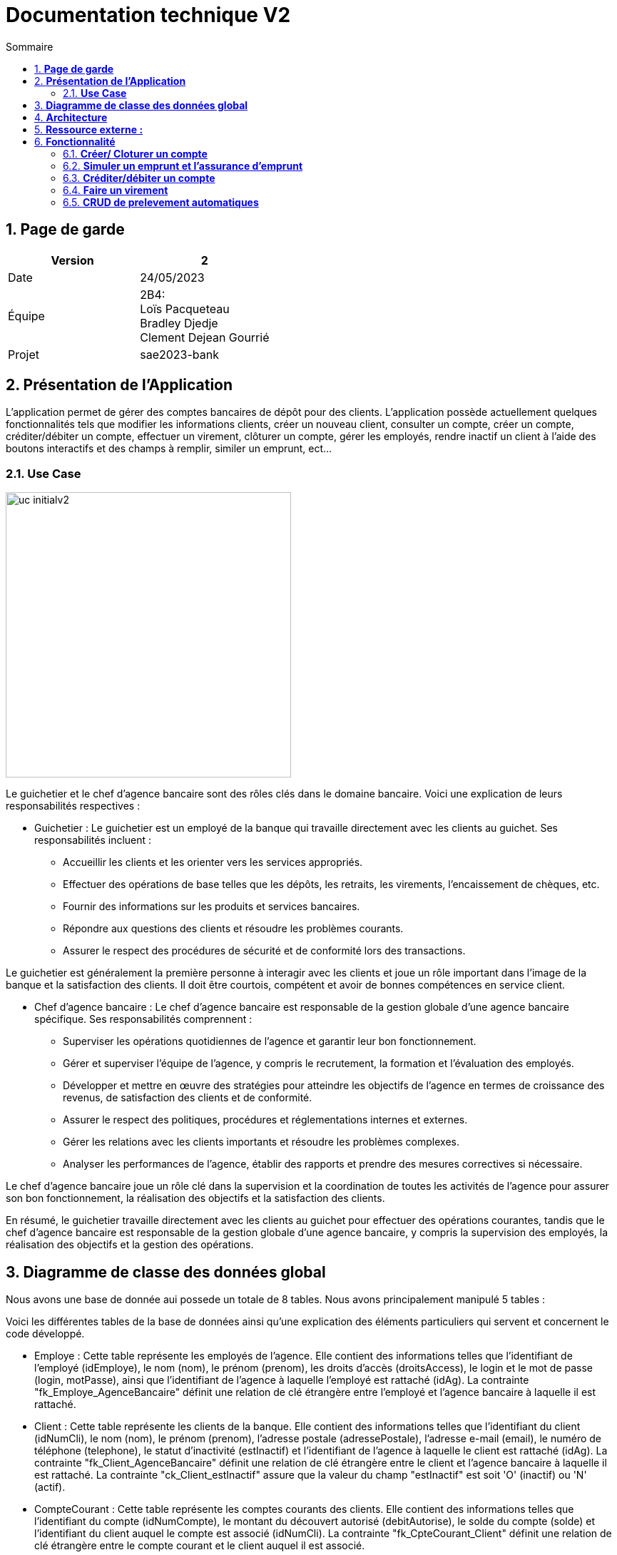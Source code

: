 = *Documentation technique V2*
:toc:
:numbered: true
:toc-title: Sommaire



== *Page de garde*
[cols="2*"]
|===
| Version | 2

| Date | 24/05/2023

| Équipe | 2B4: +
Loïs Pacqueteau +
Bradley Djedje +
Clement Dejean Gourrié

| Projet | sae2023-bank
|===

== *Présentation de l’Application*

L’application permet de gérer des comptes bancaires de dépôt pour des clients. L’application possède actuellement quelques fonctionnalités tels que modifier les informations clients, créer un nouveau client, consulter un compte, créer un compte, créditer/débiter un compte, effectuer un virement, clôturer un compte, gérer les employés, rendre inactif un client à l’aide des boutons interactifs et des champs à remplir, similer un emprunt, ect...

=== *Use Case*

image::image/doc tech v2/uc-initialv2.jpg[width=400]


Le guichetier et le chef d'agence bancaire sont des rôles clés dans le domaine bancaire. Voici une explication de leurs responsabilités respectives :

- Guichetier :
Le guichetier est un employé de la banque qui travaille directement avec les clients au guichet. Ses responsabilités incluent :
* Accueillir les clients et les orienter vers les services appropriés.
* Effectuer des opérations de base telles que les dépôts, les retraits, les virements, l'encaissement de chèques, etc.
* Fournir des informations sur les produits et services bancaires.
* Répondre aux questions des clients et résoudre les problèmes courants.
* Assurer le respect des procédures de sécurité et de conformité lors des transactions.

Le guichetier est généralement la première personne à interagir avec les clients et joue un rôle important dans l'image de la banque et la satisfaction des clients. Il doit être courtois, compétent et avoir de bonnes compétences en service client.

- Chef d'agence bancaire :
Le chef d'agence bancaire est responsable de la gestion globale d'une agence bancaire spécifique. Ses responsabilités comprennent :

* Superviser les opérations quotidiennes de l'agence et garantir leur bon fonctionnement.
* Gérer et superviser l'équipe de l'agence, y compris le recrutement, la formation et l'évaluation des employés.
* Développer et mettre en œuvre des stratégies pour atteindre les objectifs de l'agence en termes de croissance des revenus, de satisfaction des clients et de conformité.
* Assurer le respect des politiques, procédures et réglementations internes et externes.
* Gérer les relations avec les clients importants et résoudre les problèmes complexes.
* Analyser les performances de l'agence, établir des rapports et prendre des mesures correctives si nécessaire.

Le chef d'agence bancaire joue un rôle clé dans la supervision et la coordination de toutes les activités de l'agence pour assurer son bon fonctionnement, la réalisation des objectifs et la satisfaction des clients.

En résumé, le guichetier travaille directement avec les clients au guichet pour effectuer des opérations courantes, tandis que le chef d'agence bancaire est responsable de la gestion globale d'une agence bancaire, y compris la supervision des employés, la réalisation des objectifs et la gestion des opérations.

== *Diagramme de classe des données global*
Nous avons une base de donnée aui possede un totale de 8 tables.
Nous avons principalement manipulé 5 tables :

Voici les différentes tables de la base de données ainsi qu'une explication des éléments particuliers qui servent et concernent le code développé.

* Employe : Cette table représente les employés de l'agence. Elle contient des informations telles que l'identifiant de l'employé (idEmploye), le nom (nom), le prénom (prenom), les droits d'accès (droitsAccess), le login et le mot de passe (login, motPasse), ainsi que l'identifiant de l'agence à laquelle l'employé est rattaché (idAg). La contrainte "fk_Employe_AgenceBancaire" définit une relation de clé étrangère entre l'employé et l'agence bancaire à laquelle il est rattaché.

* Client : Cette table représente les clients de la banque. Elle contient des informations telles que l'identifiant du client (idNumCli), le nom (nom), le prénom (prenom), l'adresse postale (adressePostale), l'adresse e-mail (email), le numéro de téléphone (telephone), le statut d'inactivité (estInactif) et l'identifiant de l'agence à laquelle le client est rattaché (idAg). La contrainte "fk_Client_AgenceBancaire" définit une relation de clé étrangère entre le client et l'agence bancaire à laquelle il est rattaché. La contrainte "ck_Client_estInactif" assure que la valeur du champ "estInactif" est soit 'O' (inactif) ou 'N' (actif).

* CompteCourant : Cette table représente les comptes courants des clients. Elle contient des informations telles que l'identifiant du compte (idNumCompte), le montant du découvert autorisé (debitAutorise), le solde du compte (solde) et l'identifiant du client auquel le compte est associé (idNumCli). La contrainte "fk_CpteCourant_Client" définit une relation de clé étrangère entre le compte courant et le client auquel il est associé.

* Operation : Cette table représente les opérations effectuées sur les comptes. Elle contient des informations telles que l'identifiant de l'opération (idOperation), le montant de l'opération (montant), la date de l'opération (dateOp), la date de valeur de l'opération (dateValeur), l'identifiant from output d'opération (idTypeOp) qui indique le type d'opération effectuée, l'identifiant du compte sur lequel l'opération a été effectuée (idNumCompte), ainsi que l'identifiant de l'employé ayant effectué l'opération (idEmploye).

* CompteEpargne : Cette table représente les comptes d'épargne des clients. Elle contient des informations similaires à la table CompteCourant, telles que l'identifiant du compte (idNumCompte), le solde du compte (solde) et l'identifiant du client auquel le compte est associé (idNumCli).


image::image/doc tech v2/dc-initialv2.jpg[]

Les flèches entre les différentes tables représentent les relations entre elles. Par exemple, la relation entre AgenceBancaire et Employe indique que chaque agence peut avoir plusieurs employés, tandis que la relation entre Client et AgenceBancaire indique que chaque client est rattaché à une agence spécifique.

En résumé, ce diagramme de classe des données représente la structure de la base de données du système bancaire, en détaillant les tables et les relations entre elles. Il offre une vision globale des entités et de leurs attributs, permettant de gérer les informations relatives aux agences, aux employés, aux clients, aux comptes courants et d'épargne, ainsi qu'aux opérations bancaires.

== *Architecture*
Le projet de l’application est travaillé sous Eclipse ou Visual Studio Code. Ces applications nous permettent de catégoriser les classes sous des packages afin d’avoir une meilleure visibilité et un meilleur repère pour travailler.

Nous avons des packages :

* application : contient tous les packages dans lesquels on retrouve les .java liés à l’application.
* model.orm : contient les classes qui contrôlent les accès à la base de données.
* model.data : contient toutes nos classe d’objet (Employe, Client, AgenceBancaire, ect..).
* application.view : contient les classes qui gère les actions du fichier fxml.
* application.control : contient les classes qui gère les différentes opérations des contrôleurs.

== *Ressource externe :*

* il faut avoir java 17 au minimum
* avoir un pc

== *Fonctionnalité*

=== *Créer/ Cloturer un compte*
La création d'un compte permet de crée un compte courant chez un client. Avec ce
compte, le client pourra effectuer des débits et des crédits. Tous les comptes ont un découvert 
autorisé et un solde de départ. Cette fonctionnalité peut être effectué par les guichetiers et les 
chefs d'agences.

Pour créer un compte, certaines conditions doivent être remplies. Tout d'abord, le solde initial du compte doit être supérieur à zéro, ce qui signifie que le client doit déposer une somme d'argent minimale pour ouvrir le compte. De plus, le compte doit disposer d'une autorisation de découvert égale ou supérieure à zéro, ce qui permet au titulaire du compte de retirer de l'argent même s'il n'y a pas suffisamment de fonds disponibles. Ces deux critères sont essentiels pour pouvoir créer un compte.

En ce qui concerne la clôture d'un compte, la principale exigence est que le solde du compte soit égal à zéro. Cela signifie que le titulaire du compte doit s'assurer qu'il ne reste aucun montant dû ou de transactions en attente sur le compte avant de pouvoir le clôturer. Une fois que le solde est égal a zéro, le compte peut être fermé conformément aux procédures établies par la banque.

Ces règles garantissent une gestion saine des comptes et contribuent à maintenir l'intégrité financière des clients et de la banque.

*Use Case :*

image::image/doc tech v2/use case compte.jpg[]

*Diagramme de classe :*

image::image/doc tech v2/Créer compte/diagramme de classe.jpg[]

*Package necessaire*

Package application.control

* CompteManagement.java 
* ClientsEditorPane.java
* ClientsManagement.java
* CompteEditorPane.java

Package application.view

* CompteManagementController.java
* CompteEditorPane.java
* CompteManagementController.java
* CompteEditorPaneController.java

package model.orm

* AccessCompteCourant.java
* LogToDatabase.java
* AccessClients.java

package model.date

* CompteCourant.java
* Clients.java

*Extrait de code significatifs :*

Créer Compte :

image::image/doc tech v2/cap ecrant compte.jpg[]

Cloturer Compte :

image::image/doc tech v2/cap ecran cloturer compte.jpg[]

Bradley DJEDJE V1

=== *Simuler un emprunt et l'assurance d'emprunt*
La simulation d'emprunt et la simulation d'asurance permet de faire une simulation
et d'emprunt ou une simulation d'assurance.

*Use Case :*

image::image/doc tech v2/Use case empruntV2.jpg[]

*Diagramme de classes données nécessaires :*

image::image/doc tech v2/DC emprunt.jpg[]

*Package necessaire*

Package application.view

* EmpruntManagementController.java

Package application.control

* EmpruntManagement.java

*Extrait de code significatifs :*

image::image/doc tech v2/cap ecran code emprunt.jpg[]

La simulation d'emprunt et d'assurance d'emprunt est une mécanique simple qui traite simplement les données entrées par l'utilisateur et effectue les calculs nécessaires en fonction du bouton qui a été cliqué.

Bradley DJEDJE V2

=== *Créditer/débiter un compte*

La fonctionnalité créditer/débiter un compte permet de rajouter ou de retirer de l'argent 
dans un compte. Lorsque le compte est inactif, nous ne pouvons pas accéder aux opérations.

*Use Case :*

image::image/doc tech v2/Crediter_Debiter/uml.jpg[]

*Diagramme de classes :*

image::image/doc tech v2/Crediter_Debiter/diagramme de classe.jpg[]

*Package necessaire :*

Package application.control :

* OperationsManagement.java

Package model.orm :

* AccessOperation.java

Package application.view :

* OperationsManagementController.java

*Extrait de code significatif :*

A completer...

Lois Pacqueteau V1

=== *Faire un virement*

Pour faire un virement, il faut que le compte source et le compte destination soient distinct. Il faut aussi que le compte source ait un solde supérieur ou égal au montant du virement. Et le compte destinataire doit exister et etre actif.

*Use Case :*

image::image/doc tech v2/Virement/Use Case.jpg[]

*Diagramme de classe :*

image::image/doc tech v2/Crediter_Debiter/diagramme de classe.jpg[]

*Package necessaire :*

Package application :

* DailyBankState.java

Package application.control :

* OperationsManagement.java
* VirementEditorPane.java
* ComptesManagement.java

Package application.view :

* VirementEditorPaneController.java

Package model.orm :

* AccessOperation.java
* LogToDatabase.java

Package model.data :

* Client.java
* CompteCourant.java

*Extrait de code significatifs :*

image::image/conditionVirement.png[]

image::image/conditionVirement2.png[]

le premiers "if" sert a controler que le montant du virement est supérieur à 0. Si c'est le cas, on continue, sinon on affiche un message d'erreur en mettant le label et le textfield du montant en rouge et on return.

le deuxieme  et troisieme "if" servent a controler que le compte destinataire existe chez le client et est actif. Si c'est le cas, on continue, sinon on affiche un message d'erreur en mettant le label et le textfield du compte destinataire en rouge et on return.

Le quatrieme "if" sert a controler que le compte source et le compte destination sont distinct. Si c'est le cas, on continue, sinon on affiche un message d'erreur en mettant le label et le textfield du compte destination en rouge et on return.

Lois Pacqueteau V1

=== *CRUD de prelevement automatiques*

*Créer un prélèvement automatique*

Le prelevement automatique est une opération qui permet de prélever une somme d'argent sur un compte à une date précise. Pour créer un prélèvement automatique, il faut que le compte source existe et soit actif. Il faut aussi que le compte source ait un solde supérieur ou égal au montant du prélèvement. Et le compte destinataire doit exister et etre actif. Cependant etant donnée que le rendre fonctionnel n'etait qu'une option je me suis contenté de faire juste le CRUD pour les prelevements automatiques.

Lors de la creation du prelevement automatique, il faut que le numero du jour de prelevement soit compris entre 1 et 31. Il faut aussi que le montant du prelevement soit supérieur à 0 et que le nom du beneficiaire ne soit pas vide(Je n'ai pas rajouté d'option pour voir si le beneficiaire existait vu que le prelevement n'est que theorique dans cette application). Toutes ces conditions sont vérifiées dans le fichier PrelevementEditorPaneController.java dans la methode boolean isSaisieValide().

*Extrait de code significatifs :*

image::image/conditionPrelevement.png[]

Les 5 premiers "this" servent a mettre les donnes taper au clavier dans le constructeur qui va permettre de faires les conditions par la suite.
Les 6 "this" suivent a retirer les zones en rouges (si elles existent) au moment de l'initialisation de la methode.

Le premier "if" sert a controler que le nom du beneficiaire n'est pas vide. Si c'est le cas, on continue, sinon on affiche un message d'erreur en mettant le label et le textfield du nom du beneficiaire en rouge et on return false.

Le deuxieme "if" sert a controler que le numero du jour de prelevement est compris entre 1 et 31. Si c'est le cas, on continue, sinon on affiche un message d'erreur en mettant le label et le textfield du numero du jour de prelevement en rouge et on return false.

Le troisieme "if" sert a controler que le montant du prelevement est supérieur à 0. Si c'est le cas, on continue, sinon on affiche un message d'erreur en mettant le label et le textfield du montant en rouge et on return false.

A la fin de la methode, on return true si toutes les conditions sont respectées.

Lois Pacqueteau V2